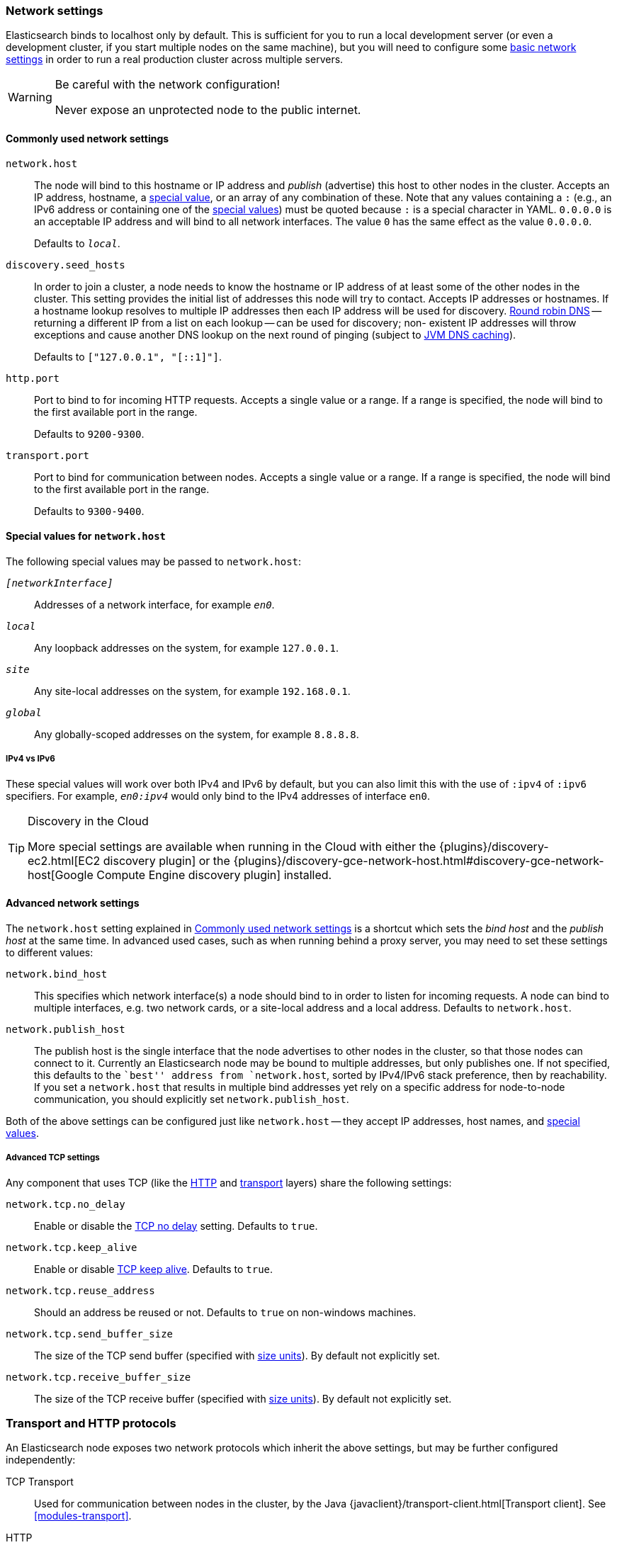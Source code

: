 [[modules-network]]
=== Network settings

Elasticsearch binds to localhost only by default.  This is sufficient for you
to run a local development server (or even a development cluster, if you start
multiple nodes on the same machine), but you will need to configure some
<<common-network-settings,basic network settings>> in order to run a real
production cluster across multiple servers.

[WARNING]
.Be careful with the network configuration!
=============================
Never expose an unprotected node to the public internet.
=============================

[[common-network-settings]]
==== Commonly used network settings

`network.host`::
The node will bind to this hostname or IP address and _publish_ (advertise)
this host to other nodes in the cluster. Accepts an IP address, hostname, a
<<network-interface-values,special value>>, or an array of any combination of
these. Note that any values containing a `:` (e.g., an IPv6 address or
containing one of the <<network-interface-values,special values>>) must be
quoted because `:` is a special character in YAML. `0.0.0.0` is an acceptable
IP address and will bind to all network interfaces. The value `0` has the
same effect as the value `0.0.0.0`.
+
Defaults to `_local_`.

`discovery.seed_hosts`::
In order to join a cluster, a node needs to know the hostname or IP address of
at least some of the other nodes in the cluster.  This setting provides the
initial list of addresses this node will try to contact. Accepts IP addresses
or hostnames. If a hostname lookup resolves to multiple IP addresses then each
IP address will be used for discovery.
https://en.wikipedia.org/wiki/Round-robin_DNS[Round robin DNS] -- returning a
different IP from a list on each lookup -- can be used for discovery; non-
existent IP addresses will throw exceptions and cause another DNS lookup on the
next round of pinging (subject to <<networkaddress-cache-ttl,JVM DNS
caching>>).
+
Defaults to `["127.0.0.1", "[::1]"]`.

`http.port`::
Port to bind to for incoming HTTP requests. Accepts a single value or a range.
If a range is specified, the node will bind to the first available port in the
range.
+
Defaults to `9200-9300`.

`transport.port`::
Port to bind for communication between nodes. Accepts a single value or a
range. If a range is specified, the node will bind to the first available port
in the range.
+
Defaults to `9300-9400`.

[[network-interface-values]]
==== Special values for `network.host`

The following special values may be passed to `network.host`:

`_[networkInterface]_`::
  Addresses of a network interface, for example `_en0_`.

`_local_`::
  Any loopback addresses on the system, for example `127.0.0.1`.

`_site_`::
  Any site-local addresses on the system, for example `192.168.0.1`.

`_global_`::
  Any globally-scoped addresses on the system, for example `8.8.8.8`.

[[network-interface-values-ipv4-vs-ipv6]]
===== IPv4 vs IPv6

These special values will work over both IPv4 and IPv6 by default, but you can
also limit this with the use of `:ipv4` of `:ipv6` specifiers. For example,
`_en0:ipv4_` would only bind to the IPv4 addresses of interface `en0`.

[TIP]
.Discovery in the Cloud
================================

More special settings are available when running in the Cloud with either the
{plugins}/discovery-ec2.html[EC2 discovery plugin] or the
{plugins}/discovery-gce-network-host.html#discovery-gce-network-host[Google Compute Engine discovery plugin]
installed.

================================

[[advanced-network-settings]]
==== Advanced network settings

The `network.host` setting explained in <<common-network-settings,Commonly used network settings>>
is a shortcut which sets the _bind host_ and the _publish host_ at the same
time. In advanced used cases, such as when running behind a proxy server, you
may need to set these settings to different values:

`network.bind_host`::
This specifies which network interface(s) a node should bind to in order to
listen for incoming requests.  A node can bind to multiple interfaces, e.g.
two network cards, or a site-local address and a local address. Defaults to
`network.host`.

`network.publish_host`::
The publish host is the single interface that the node advertises to other nodes
in the cluster, so that those nodes can connect to it. Currently an
Elasticsearch node may be bound to multiple addresses, but only publishes one.
If not specified, this defaults to the ``best'' address from `network.host`,
sorted by IPv4/IPv6 stack preference, then by reachability. If you set a
`network.host` that results in multiple bind addresses yet rely on a specific
address for node-to-node communication, you should explicitly set
`network.publish_host`.

Both of the above settings can be configured just like `network.host` -- they
accept IP addresses, host names, and
<<network-interface-values,special values>>.

[[tcp-settings]]
===== Advanced TCP settings

Any component that uses TCP (like the <<modules-http,HTTP>> and
<<modules-transport,transport>> layers) share the following settings:

`network.tcp.no_delay`::
Enable or disable the https://en.wikipedia.org/wiki/Nagle%27s_algorithm[TCP no delay]
setting. Defaults to `true`.

`network.tcp.keep_alive`::
Enable or disable https://en.wikipedia.org/wiki/Keepalive[TCP keep alive].
Defaults to `true`.

`network.tcp.reuse_address`::
Should an address be reused or not. Defaults to `true` on non-windows
machines.

`network.tcp.send_buffer_size`::
The size of the TCP send buffer (specified with <<size-units,size units>>).
By default not explicitly set.

`network.tcp.receive_buffer_size`::
The size of the TCP receive buffer (specified with <<size-units,size units>>).
By default not explicitly set.

[discrete]
=== Transport and HTTP protocols

An Elasticsearch node exposes two network protocols which inherit the above
settings, but may be further configured independently:

TCP Transport::

Used for communication between nodes in the cluster, by the Java
{javaclient}/transport-client.html[Transport client].
See <<modules-transport>>.

HTTP::

Exposes the JSON-over-HTTP interface used by all clients.
See <<modules-http>>.